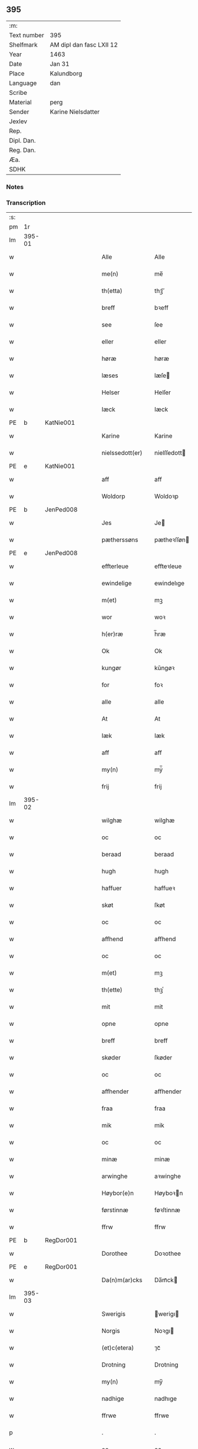 ** 395
| :m:         |                          |
| Text number | 395                      |
| Shelfmark   | AM dipl dan fasc LXII 12 |
| Year        | 1463                     |
| Date        | Jan 31                   |
| Place       | Kalundborg               |
| Language    | dan                      |
| Scribe      |                          |
| Material    | perg                     |
| Sender      | Karine Nielsdatter       |
| Jexlev      |                          |
| Rep.        |                          |
| Dipl. Dan.  |                          |
| Reg. Dan.   |                          |
| Æa.         |                          |
| SDHK        |                          |

*** Notes


*** Transcription
| :s: |        |   |   |   |   |                 |                |   |   |   |                             |     |   |   |    |               |
| pm  |     1r |   |   |   |   |                 |                |   |   |   |                             |     |   |   |    |               |
| lm  | 395-01 |   |   |   |   |                 |                |   |   |   |                             |     |   |   |    |               |
| w   |        |   |   |   |   | Alle            | Alle           |   |   |   |                             | dan |   |   |    |        395-01 |
| w   |        |   |   |   |   | me(n)           | me̅             |   |   |   |                             | dan |   |   |    |        395-01 |
| w   |        |   |   |   |   | th(etta)        | thꝫᷓ            |   |   |   |                             | dan |   |   |    |        395-01 |
| w   |        |   |   |   |   | breff           | bꝛeff          |   |   |   |                             | dan |   |   |    |        395-01 |
| w   |        |   |   |   |   | see             | ſee            |   |   |   |                             | dan |   |   |    |        395-01 |
| w   |        |   |   |   |   | eller           | eller          |   |   |   |                             | dan |   |   |    |        395-01 |
| w   |        |   |   |   |   | høræ            | høræ           |   |   |   |                             | dan |   |   |    |        395-01 |
| w   |        |   |   |   |   | læses           | læſe          |   |   |   |                             | dan |   |   |    |        395-01 |
| w   |        |   |   |   |   | Helser          | Helſer         |   |   |   |                             | dan |   |   |    |        395-01 |
| w   |        |   |   |   |   | Iæck            | Iæck           |   |   |   |                             | dan |   |   |    |        395-01 |
| PE  | b      | KatNie001   |   |   |   |                      |              |   |   |   |   |     |   |   |   |               |
| w   |        |   |   |   |   | Karine          | Karine         |   |   |   |                             | dan |   |   |    |        395-01 |
| w   |        |   |   |   |   | nielssedott(er) | nielſſedott   |   |   |   |                             | dan |   |   |    |        395-01 |
| PE  | e      | KatNie001   |   |   |   |                      |              |   |   |   |   |     |   |   |   |               |
| w   |        |   |   |   |   | aff             | aff            |   |   |   |                             | dan |   |   |    |        395-01 |
| w   |        |   |   |   |   | Woldorp         | Woldoꝛp        |   |   |   |                             | dan |   |   |    |        395-01 |
| PE  | b      | JenPed008   |   |   |   |                      |              |   |   |   |   |     |   |   |   |               |
| w   |        |   |   |   |   | Jes             | Je            |   |   |   |                             | dan |   |   |    |        395-01 |
| w   |        |   |   |   |   | pætherssøns     | pætheꝛſſøn    |   |   |   |                             | dan |   |   |    |        395-01 |
| PE  | e      | JenPed008   |   |   |   |                      |              |   |   |   |   |     |   |   |   |               |
| w   |        |   |   |   |   | effterleue      | effteꝛleue     |   |   |   |                             | dan |   |   |    |        395-01 |
| w   |        |   |   |   |   | ewindelige      | ewindelıge     |   |   |   |                             | dan |   |   |    |        395-01 |
| w   |        |   |   |   |   | m(et)           | mꝫ             |   |   |   |                             | dan |   |   |    |        395-01 |
| w   |        |   |   |   |   | wor             | woꝛ            |   |   |   |                             | dan |   |   |    |        395-01 |
| w   |        |   |   |   |   | h(er)ræ         | h̅ræ            |   |   |   |                             | dan |   |   |    |        395-01 |
| w   |        |   |   |   |   | Ok              | Ok             |   |   |   |                             | dan |   |   |    |        395-01 |
| w   |        |   |   |   |   | kungør          | kǔngøꝛ         |   |   |   |                             | dan |   |   |    |        395-01 |
| w   |        |   |   |   |   | for             | foꝛ            |   |   |   |                             | dan |   |   |    |        395-01 |
| w   |        |   |   |   |   | alle            | alle           |   |   |   |                             | dan |   |   |    |        395-01 |
| w   |        |   |   |   |   | At              | At             |   |   |   |                             | dan |   |   |    |        395-01 |
| w   |        |   |   |   |   | Iæk             | Iæk            |   |   |   |                             | dan |   |   |    |        395-01 |
| w   |        |   |   |   |   | aff             | aff            |   |   |   |                             | dan |   |   |    |        395-01 |
| w   |        |   |   |   |   | my(n)           | mẏ̅             |   |   |   |                             | dan |   |   |    |        395-01 |
| w   |        |   |   |   |   | frij            | frij           |   |   |   |                             | dan |   |   |    |        395-01 |
| lm  | 395-02 |   |   |   |   |                 |                |   |   |   |                             |     |   |   |    |               |
| w   |        |   |   |   |   | wilghæ          | wilghæ         |   |   |   |                             | dan |   |   |    |        395-02 |
| w   |        |   |   |   |   | oc              | oc             |   |   |   |                             | dan |   |   |    |        395-02 |
| w   |        |   |   |   |   | beraad          | beraad         |   |   |   |                             | dan |   |   |    |        395-02 |
| w   |        |   |   |   |   | hugh            | hugh           |   |   |   |                             | dan |   |   |    |        395-02 |
| w   |        |   |   |   |   | haffuer         | haffueꝛ        |   |   |   |                             | dan |   |   |    |        395-02 |
| w   |        |   |   |   |   | skøt            | ſkøt           |   |   |   |                             | dan |   |   |    |        395-02 |
| w   |        |   |   |   |   | oc              | oc             |   |   |   |                             | dan |   |   |    |        395-02 |
| w   |        |   |   |   |   | affhend         | affhend        |   |   |   |                             | dan |   |   |    |        395-02 |
| w   |        |   |   |   |   | oc              | oc             |   |   |   |                             | dan |   |   |    |        395-02 |
| w   |        |   |   |   |   | m(et)           | mꝫ             |   |   |   |                             | dan |   |   |    |        395-02 |
| w   |        |   |   |   |   | th(ette)        | thꝫͤ            |   |   |   |                             | dan |   |   |    |        395-02 |
| w   |        |   |   |   |   | mit             | mit            |   |   |   |                             | dan |   |   |    |        395-02 |
| w   |        |   |   |   |   | opne            | opne           |   |   |   |                             | dan |   |   |    |        395-02 |
| w   |        |   |   |   |   | breff           | breff          |   |   |   |                             | dan |   |   |    |        395-02 |
| w   |        |   |   |   |   | skøder          | ſkøder         |   |   |   |                             | dan |   |   |    |        395-02 |
| w   |        |   |   |   |   | oc              | oc             |   |   |   |                             | dan |   |   |    |        395-02 |
| w   |        |   |   |   |   | affhender       | affhender      |   |   |   |                             | dan |   |   |    |        395-02 |
| w   |        |   |   |   |   | fraa            | fraa           |   |   |   |                             | dan |   |   |    |        395-02 |
| w   |        |   |   |   |   | mik             | mik            |   |   |   |                             | dan |   |   |    |        395-02 |
| w   |        |   |   |   |   | oc              | oc             |   |   |   |                             | dan |   |   |    |        395-02 |
| w   |        |   |   |   |   | minæ            | minæ           |   |   |   |                             | dan |   |   |    |        395-02 |
| w   |        |   |   |   |   | arwinghe        | aꝛwinghe       |   |   |   |                             | dan |   |   |    |        395-02 |
| w   |        |   |   |   |   | Høybor(e)n      | Høyboꝛn       |   |   |   |                             | dan |   |   |    |        395-02 |
| w   |        |   |   |   |   | førstinnæ       | føꝛſtinnæ      |   |   |   |                             | dan |   |   |    |        395-02 |
| w   |        |   |   |   |   | ffrw            | ffrw           |   |   |   |                             | dan |   |   |    |        395-02 |
| PE  | b      | RegDor001   |   |   |   |                      |              |   |   |   |   |     |   |   |   |               |
| w   |        |   |   |   |   | Dorothee        | Doꝛothee       |   |   |   |                             | dan |   |   |    |        395-02 |
| PE  | e      | RegDor001   |   |   |   |                      |              |   |   |   |   |     |   |   |   |               |
| w   |        |   |   |   |   | Da(n)m(ar)cks   | Da̅mᷓck         |   |   |   |                             | dan |   |   |    |        395-02 |
| lm  | 395-03 |   |   |   |   |                 |                |   |   |   |                             |     |   |   |    |               |
| w   |        |   |   |   |   | Swerigis        | werigı       |   |   |   |                             | dan |   |   |    |        395-03 |
| w   |        |   |   |   |   | Norgis          | Noꝛgı         |   |   |   |                             | dan |   |   |    |        395-03 |
| w   |        |   |   |   |   | (et)c(etera)    | ⁊cᷓ             |   |   |   |                             | lat |   |   |    |        395-03 |
| w   |        |   |   |   |   | Drotning        | Drotning       |   |   |   |                             | dan |   |   |    |        395-03 |
| w   |        |   |   |   |   | my(n)           | my̅             |   |   |   |                             | dan |   |   |    |        395-03 |
| w   |        |   |   |   |   | nadhige         | nadhıge        |   |   |   |                             | dan |   |   |    |        395-03 |
| w   |        |   |   |   |   | ffrwe           | ffrwe          |   |   |   |                             | dan |   |   |    |        395-03 |
| p   |        |   |   |   |   | .               | .              |   |   |   |                             | dan |   |   |    |        395-03 |
| w   |        |   |   |   |   | oc              | oc             |   |   |   |                             | dan |   |   |    |        395-03 |
| w   |        |   |   |   |   | he(n)nes        | he̅ne          |   |   |   |                             | dan |   |   |    |        395-03 |
| w   |        |   |   |   |   | arwinge         | aꝛwinge        |   |   |   |                             | dan |   |   |    |        395-03 |
| w   |        |   |   |   |   | thesse          | theſſe         |   |   |   |                             | dan |   |   |    |        395-03 |
| w   |        |   |   |   |   | effterscreffne  | effteꝛſcreffne |   |   |   |                             | dan |   |   |    |        395-03 |
| w   |        |   |   |   |   | mit             | mit            |   |   |   |                             | dan |   |   |    |        395-03 |
| w   |        |   |   |   |   | iordhegotz      | ıoꝛdhegotz     |   |   |   |                             | dan |   |   |    |        395-03 |
| w   |        |   |   |   |   | firæ            | firæ           |   |   |   |                             | dan |   |   |    |        395-03 |
| w   |        |   |   |   |   | gardhe          | gaꝛdhe         |   |   |   |                             | dan |   |   |    |        395-03 |
| w   |        |   |   |   |   | i               | i              |   |   |   |                             | dan |   |   |    |        395-03 |
| w   |        |   |   |   |   | Rumprop         | Rǔmprop        |   |   |   |                             | dan |   |   |    |        395-03 |
| w   |        |   |   |   |   | i               | i              |   |   |   |                             | dan |   |   |    |        395-03 |
| w   |        |   |   |   |   | bregninghesokn  | bꝛegningheſokn |   |   |   |                             | dan |   |   |    |        395-03 |
| w   |        |   |   |   |   | j               | j              |   |   |   |                             | dan |   |   |    |        395-03 |
| w   |        |   |   |   |   | huilke          | huilke         |   |   |   |                             | dan |   |   |    |        395-03 |
| w   |        |   |   |   |   | gardhe          | gaꝛdhe         |   |   |   |                             | dan |   |   |    |        395-03 |
| w   |        |   |   |   |   | vdi             | vdi            |   |   |   |                             | dan |   |   |    |        395-03 |
| lm  | 395-04 |   |   |   |   |                 |                |   |   |   |                             |     |   |   |    |               |
| w   |        |   |   |   |   | een             | een            |   |   |   |                             | dan |   |   |    |        395-04 |
| w   |        |   |   |   |   | aff             | aff            |   |   |   |                             | dan |   |   |    |        395-04 |
| w   |        |   |   |   |   | th(e)m          | thm           |   |   |   |                             | dan |   |   |    |        395-04 |
| w   |        |   |   |   |   | boor            | booꝛ           |   |   |   |                             | dan |   |   |    |        395-04 |
| w   |        |   |   |   |   | een             | een            |   |   |   |                             | dan |   |   |    |        395-04 |
| w   |        |   |   |   |   | so(m)           | ſo̅             |   |   |   |                             | dan |   |   |    |        395-04 |
| w   |        |   |   |   |   | heder           | heder          |   |   |   |                             | dan |   |   |    |        395-04 |
| PE  | b      | OluJen003   |   |   |   |                      |              |   |   |   |   |     |   |   |   |               |
| w   |        |   |   |   |   | Olaff           | Olaff          |   |   |   |                             | dan |   |   |    |        395-04 |
| w   |        |   |   |   |   | ienss(øn)       | ıenſ          |   |   |   |                             | dan |   |   |    |        395-04 |
| PE  | e      | OluJen003   |   |   |   |                      |              |   |   |   |   |     |   |   |   |               |
| w   |        |   |   |   |   | oc              | oc             |   |   |   |                             | dan |   |   |    |        395-04 |
| w   |        |   |   |   |   | giffu(er)       | giffu         |   |   |   |                             | dan |   |   |    |        395-04 |
| w   |        |   |   |   |   | thry            | thrẏ           |   |   |   |                             | dan |   |   |    |        395-04 |
| w   |        |   |   |   |   | p(u)nd          | pn            |   |   |   |                             | dan |   |   |    |        395-04 |
| w   |        |   |   |   |   | korn            | koꝛn           |   |   |   |                             | dan |   |   |    |        395-04 |
| p   |        |   |   |   |   | /               | /              |   |   |   |                             | dan |   |   |    |        395-04 |
| w   |        |   |   |   |   | i               | i              |   |   |   |                             | dan |   |   |    |        395-04 |
| w   |        |   |   |   |   | th(e)n          | thn̅            |   |   |   |                             | dan |   |   |    |        395-04 |
| w   |        |   |   |   |   | annen           | annen          |   |   |   |                             | dan |   |   |    |        395-04 |
| w   |        |   |   |   |   | gordh           | goꝛdh          |   |   |   |                             | dan |   |   |    |        395-04 |
| w   |        |   |   |   |   | boor            | booꝛ           |   |   |   |                             | dan |   |   |    |        395-04 |
| PE  | b      | JenAnd004   |   |   |   |                      |              |   |   |   |   |     |   |   |   |               |
| w   |        |   |   |   |   | ies             | ıe            |   |   |   |                             | dan |   |   |    |        395-04 |
| w   |        |   |   |   |   | anderss(øn)     | andeꝛſ        |   |   |   |                             | dan |   |   |    |        395-04 |
| PE  | e      | JenAnd004   |   |   |   |                      |              |   |   |   |   |     |   |   |   |               |
| w   |        |   |   |   |   | oc              | oc             |   |   |   |                             | dan |   |   |    |        395-04 |
| w   |        |   |   |   |   | giffu(er)       | giffu         |   |   |   |                             | dan |   |   |    |        395-04 |
| w   |        |   |   |   |   | two             | two            |   |   |   |                             | dan |   |   |    |        395-04 |
| w   |        |   |   |   |   | p(u)nd          | pn            |   |   |   |                             | dan |   |   |    |        395-04 |
| w   |        |   |   |   |   | korn            | koꝛn           |   |   |   |                             | dan |   |   |    |        395-04 |
| p   |        |   |   |   |   | /               | /              |   |   |   |                             | dan |   |   |    |        395-04 |
| w   |        |   |   |   |   | i               | i              |   |   |   |                             | dan |   |   |    |        395-04 |
| w   |        |   |   |   |   | th(e)n          | thn̅            |   |   |   |                             | dan |   |   |    |        395-04 |
| w   |        |   |   |   |   | thrediæ         | thrediæ        |   |   |   |                             | dan |   |   |    |        395-04 |
| w   |        |   |   |   |   | gardh           | gaꝛdh          |   |   |   |                             | dan |   |   |    |        395-04 |
| w   |        |   |   |   |   | boor            | booꝛ           |   |   |   |                             | dan |   |   |    |        395-04 |
| PE  | b      | PouSud001   |   |   |   |                      |              |   |   |   |   |     |   |   |   |               |
| w   |        |   |   |   |   | pawel           | pawel          |   |   |   |                             | dan |   |   |    |        395-04 |
| w   |        |   |   |   |   | suder(e)        | ſuder         |   |   |   |                             | dan |   |   |    |        395-04 |
| PE  | e      | PouSud001   |   |   |   |                      |              |   |   |   |   |     |   |   |   |               |
| w   |        |   |   |   |   | ok              | ok             |   |   |   |                             | dan |   |   |    |        395-04 |
| lm  | 395-05 |   |   |   |   |                 |                |   |   |   |                             |     |   |   |    |               |
| w   |        |   |   |   |   | giffuer         | giffuer        |   |   |   |                             | dan |   |   |    |        395-05 |
| w   |        |   |   |   |   | two             | two            |   |   |   |                             | dan |   |   |    |        395-05 |
| w   |        |   |   |   |   | p(u)nd          | pn            |   |   |   |                             | dan |   |   |    |        395-05 |
| w   |        |   |   |   |   | korn            | koꝛn           |   |   |   |                             | dan |   |   |    |        395-05 |
| p   |        |   |   |   |   | /               | /              |   |   |   |                             | dan |   |   |    |        395-05 |
| w   |        |   |   |   |   | oc              | oc             |   |   |   |                             | dan |   |   |    |        395-05 |
| w   |        |   |   |   |   | i               | i              |   |   |   |                             | dan |   |   |    |        395-05 |
| w   |        |   |   |   |   | then            | then           |   |   |   |                             | dan |   |   |    |        395-05 |
| w   |        |   |   |   |   | fierdhe         | fieꝛdhe        |   |   |   |                             | dan |   |   |    |        395-05 |
| w   |        |   |   |   |   | gardh           | gaꝛdh          |   |   |   |                             | dan |   |   |    |        395-05 |
| w   |        |   |   |   |   | boor            | booꝛ           |   |   |   |                             | dan |   |   |    |        395-05 |
| PE  | b      | MikIng001   |   |   |   |                      |              |   |   |   |   |     |   |   |   |               |
| w   |        |   |   |   |   | michel          | michel         |   |   |   |                             | dan |   |   |    |        395-05 |
| w   |        |   |   |   |   | ingwerss(øn)    | ingwerſ       |   |   |   |                             | dan |   |   |    |        395-05 |
| PE  | e      | MikIng001   |   |   |   |                      |              |   |   |   |   |     |   |   |   |               |
| w   |        |   |   |   |   | oc              | oc             |   |   |   |                             | dan |   |   |    |        395-05 |
| w   |        |   |   |   |   | giffu(er)       | giffu         |   |   |   |                             | dan |   |   |    |        395-05 |
| w   |        |   |   |   |   | thry            | thry           |   |   |   |                             | dan |   |   |    |        395-05 |
| w   |        |   |   |   |   | p(u)nd          | pn            |   |   |   |                             | dan |   |   |    |        395-05 |
| w   |        |   |   |   |   | korn            | koꝛn           |   |   |   |                             | dan |   |   |    |        395-05 |
| p   |        |   |   |   |   | /               | /              |   |   |   |                             | dan |   |   |    |        395-05 |
| w   |        |   |   |   |   | meth            | meth           |   |   |   |                             | dan |   |   |    |        395-05 |
| w   |        |   |   |   |   | alle            | alle           |   |   |   |                             | dan |   |   |    |        395-05 |
| w   |        |   |   |   |   | forscr(efne)    | foꝛſcrꝭᷠͤ        |   |   |   |                             | dan |   |   |    |        395-05 |
| w   |        |   |   |   |   | gotzes          | gotze         |   |   |   |                             | dan |   |   |    |        395-05 |
| w   |        |   |   |   |   | oc              | oc             |   |   |   |                             | dan |   |   |    |        395-05 |
| w   |        |   |   |   |   | gardhes         | gaꝛdhe        |   |   |   |                             | dan |   |   |    |        395-05 |
| w   |        |   |   |   |   | bæthe           | bæthe          |   |   |   |                             | dan |   |   |    |        395-05 |
| w   |        |   |   |   |   | awedhe          | awedhe         |   |   |   |                             | dan |   |   |    |        395-05 |
| w   |        |   |   |   |   | oc              | oc             |   |   |   |                             | dan |   |   |    |        395-05 |
| w   |        |   |   |   |   | reetzle         | reetzle        |   |   |   |                             | dan |   |   |    |        395-05 |
| w   |        |   |   |   |   | oc              | oc             |   |   |   |                             | dan |   |   |    |        395-05 |
| lm  | 395-06 |   |   |   |   |                 |                |   |   |   |                             |     |   |   |    |               |
| w   |        |   |   |   |   | r(e)ttæ         | rttæ          |   |   |   |                             | dan |   |   |    |        395-06 |
| w   |        |   |   |   |   | tilligelse      | tıllıgelſe     |   |   |   |                             | dan |   |   |    |        395-06 |
| w   |        |   |   |   |   | schow           | ſchow          |   |   |   |                             | dan |   |   |    |        395-06 |
| w   |        |   |   |   |   | marck           | maꝛck          |   |   |   |                             | dan |   |   |    |        395-06 |
| w   |        |   |   |   |   | agher           | agher          |   |   |   |                             | dan |   |   |    |        395-06 |
| w   |        |   |   |   |   | oc              | oc             |   |   |   |                             | dan |   |   |    |        395-06 |
| w   |        |   |   |   |   | engh            | engh           |   |   |   |                             | dan |   |   |    |        395-06 |
| w   |        |   |   |   |   | !fisrhe watn¡   | !fıſꝛhe watn¡  |   |   |   | lemma fiskevatn             | dan |   |   |    |        395-06 |
| w   |        |   |   |   |   | wott            | wott           |   |   |   |                             | dan |   |   |    |        395-06 |
| w   |        |   |   |   |   | oc              | oc             |   |   |   |                             | dan |   |   |    |        395-06 |
| w   |        |   |   |   |   | tywrtt          | tẏwrtt         |   |   |   |                             | dan |   |   |    |        395-06 |
| w   |        |   |   |   |   | eynchte         | eynchte        |   |   |   |                             | dan |   |   |    |        395-06 |
| w   |        |   |   |   |   | vndentagit      | vndentagit     |   |   |   |                             | dan |   |   |    |        395-06 |
| w   |        |   |   |   |   | ehwat           | ehwat          |   |   |   |                             | dan |   |   |    |        395-06 |
| w   |        |   |   |   |   | th(et)          | thꝫ            |   |   |   |                             | dan |   |   |    |        395-06 |
| w   |        |   |   |   |   | helst           | helſt          |   |   |   |                             | dan |   |   |    |        395-06 |
| w   |        |   |   |   |   | er              | er             |   |   |   |                             | dan |   |   |    |        395-06 |
| w   |        |   |   |   |   | ell(e)r         | ellr          |   |   |   |                             | dan |   |   |    |        395-06 |
| w   |        |   |   |   |   | neffnes         | neffne        |   |   |   |                             | dan |   |   |    |        395-06 |
| w   |        |   |   |   |   | kan             | kan            |   |   |   |                             | dan |   |   |    |        395-06 |
| w   |        |   |   |   |   | at              | at             |   |   |   |                             | dan |   |   | =  |        395-06 |
| w   |        |   |   |   |   | nythe           | nẏthe          |   |   |   |                             | dan |   |   | == |        395-06 |
| w   |        |   |   |   |   | brughe          | brughe         |   |   |   |                             | dan |   |   |    |        395-06 |
| w   |        |   |   |   |   | oc              | oc             |   |   |   |                             | dan |   |   |    |        395-06 |
| w   |        |   |   |   |   | beholde         | beholde        |   |   |   |                             | dan |   |   |    |        395-06 |
| w   |        |   |   |   |   | til             | til            |   |   |   |                             | dan |   |   |    |        395-06 |
| w   |        |   |   |   |   | ewer¦delighe    | eweꝛ¦delıghe   |   |   |   |                             | dan |   |   |    | 395-06—395-07 |
| w   |        |   |   |   |   | eyghe           | eẏghe          |   |   |   |                             | dan |   |   |    |        395-07 |
| w   |        |   |   |   |   | eygheskulend(e) | eẏgheſkulen   |   |   |   |                             | dan |   |   |    |        395-07 |
| w   |        |   |   |   |   | Oc              | Oc             |   |   |   |                             | dan |   |   |    |        395-07 |
| w   |        |   |   |   |   | kennes          | kenne         |   |   |   |                             | dan |   |   |    |        395-07 |
| w   |        |   |   |   |   | iak             | ıak            |   |   |   |                             | dan |   |   |    |        395-07 |
| w   |        |   |   |   |   | mik             | mik            |   |   |   |                             | dan |   |   |    |        395-07 |
| w   |        |   |   |   |   | fæ              | fæ             |   |   |   |                             | dan |   |   |    |        395-07 |
| w   |        |   |   |   |   | oc              | oc             |   |   |   |                             | dan |   |   |    |        395-07 |
| w   |        |   |   |   |   | fuld            | fuld           |   |   |   |                             | dan |   |   |    |        395-07 |
| w   |        |   |   |   |   | werd            | weꝛd           |   |   |   |                             | dan |   |   |    |        395-07 |
| w   |        |   |   |   |   | at              | at             |   |   |   |                             | dan |   |   | =  |        395-07 |
| w   |        |   |   |   |   | haffue          | haffue         |   |   |   |                             | dan |   |   | == |        395-07 |
| w   |        |   |   |   |   | vpboret         | vpboꝛet        |   |   |   |                             | dan |   |   |    |        395-07 |
| w   |        |   |   |   |   | aff             | aff            |   |   |   |                             | dan |   |   |    |        395-07 |
| w   |        |   |   |   |   | for(nefnde)     | foꝛᷠͤ            |   |   |   |                             | dan |   |   |    |        395-07 |
| w   |        |   |   |   |   | høybor(e)n      | høyboꝛn       |   |   |   |                             | dan |   |   |    |        395-07 |
| w   |        |   |   |   |   | førstinnæ       | føꝛſtinnæ      |   |   |   |                             | dan |   |   |    |        395-07 |
| w   |        |   |   |   |   | Drotning        | Dꝛotning       |   |   |   |                             | dan |   |   |    |        395-07 |
| PE  | b      | RegDor001   |   |   |   |                      |              |   |   |   |   |     |   |   |   |               |
| w   |        |   |   |   |   | Dorothee        | Doꝛothee       |   |   |   |                             | dan |   |   |    |        395-07 |
| PE  | e      | RegDor001   |   |   |   |                      |              |   |   |   |   |     |   |   |   |               |
| w   |        |   |   |   |   | myn             | mÿn            |   |   |   |                             | dan |   |   |    |        395-07 |
| w   |        |   |   |   |   | nadhige         | nadhıge        |   |   |   |                             | dan |   |   |    |        395-07 |
| w   |        |   |   |   |   | frwe            | frwe           |   |   |   |                             | dan |   |   |    |        395-07 |
| w   |        |   |   |   |   | fore            | foꝛe           |   |   |   |                             | dan |   |   |    |        395-07 |
| w   |        |   |   |   |   | for(nefnde)     | foꝛᷠͤ            |   |   |   |                             | dan |   |   |    |        395-07 |
| lm  | 395-08 |   |   |   |   |                 |                |   |   |   |                             |     |   |   |    |               |
| w   |        |   |   |   |   | gotz            | gotz           |   |   |   |                             | dan |   |   |    |        395-08 |
| w   |        |   |   |   |   | swo             | ſwo            |   |   |   |                             | dan |   |   |    |        395-08 |
| w   |        |   |   |   |   | at              | at             |   |   |   |                             | dan |   |   |    |        395-08 |
| w   |        |   |   |   |   | mik             | mik            |   |   |   |                             | dan |   |   |    |        395-08 |
| w   |        |   |   |   |   | altzting(is)    | altztingꝭ      |   |   |   |                             | dan |   |   |    |        395-08 |
| w   |        |   |   |   |   | wel             | wel            |   |   |   |                             | dan |   |   |    |        395-08 |
| w   |        |   |   |   |   | atn{øy}es       | atn{øẏ}e      |   |   |   |                             | dan |   |   |    |        395-08 |
| w   |        |   |   |   |   | Ok              | Ok             |   |   |   |                             | dan |   |   |    |        395-08 |
| w   |        |   |   |   |   | ke(n)nes        | ke̅ne          |   |   |   |                             | dan |   |   |    |        395-08 |
| w   |        |   |   |   |   | iek             | ıek            |   |   |   |                             | dan |   |   |    |        395-08 |
| w   |        |   |   |   |   | mik             | mik            |   |   |   |                             | dan |   |   |    |        395-08 |
| w   |        |   |   |   |   | for             | foꝛ            |   |   |   |                             | dan |   |   |    |        395-08 |
| w   |        |   |   |   |   | mik             | mik            |   |   |   |                             | dan |   |   |    |        395-08 |
| w   |        |   |   |   |   | oc              | oc             |   |   |   |                             | dan |   |   |    |        395-08 |
| w   |        |   |   |   |   | minæ            | minæ           |   |   |   |                             | dan |   |   |    |        395-08 |
| w   |        |   |   |   |   | aruinghe        | aꝛuinghe       |   |   |   |                             | dan |   |   |    |        395-08 |
| w   |        |   |   |   |   | engen           | engen          |   |   |   |                             | dan |   |   |    |        395-08 |
| w   |        |   |   |   |   | r(e)ttigheet    | rttıgheet     |   |   |   |                             | dan |   |   |    |        395-08 |
| w   |        |   |   |   |   | deel            | deel           |   |   |   |                             | dan |   |   |    |        395-08 |
| w   |        |   |   |   |   | oc              | oc             |   |   |   |                             | dan |   |   |    |        395-08 |
| w   |        |   |   |   |   | eyghedom        | eyghedom       |   |   |   |                             | dan |   |   |    |        395-08 |
| w   |        |   |   |   |   | at              | at             |   |   |   |                             | dan |   |   | =  |        395-08 |
| w   |        |   |   |   |   | haffue          | haffue         |   |   |   |                             | dan |   |   | == |        395-08 |
| w   |        |   |   |   |   | ell(e)r         | ellr          |   |   |   |                             | dan |   |   |    |        395-08 |
| w   |        |   |   |   |   | beholde         | beholde        |   |   |   |                             | dan |   |   |    |        395-08 |
| w   |        |   |   |   |   | i               | i              |   |   |   |                             | dan |   |   |    |        395-08 |
| w   |        |   |   |   |   | for(nefnde)     | foꝛᷠͤ            |   |   |   |                             | dan |   |   |    |        395-08 |
| w   |        |   |   |   |   | gotz            | gotz           |   |   |   |                             | dan |   |   |    |        395-08 |
| w   |        |   |   |   |   | efft(er)        | efft          |   |   |   |                             | dan |   |   |    |        395-08 |
| lm  | 395-09 |   |   |   |   |                 |                |   |   |   |                             |     |   |   |    |               |
| w   |        |   |   |   |   | thennæ          | thennæ         |   |   |   |                             | dan |   |   |    |        395-09 |
| w   |        |   |   |   |   | dagh            | dagh           |   |   |   |                             | dan |   |   |    |        395-09 |
| w   |        |   |   |   |   | i               | i              |   |   |   |                             | dan |   |   |    |        395-09 |
| w   |        |   |   |   |   | nogre           | nogꝛe          |   |   |   |                             | dan |   |   |    |        395-09 |
| w   |        |   |   |   |   | made            | made           |   |   |   |                             | dan |   |   |    |        395-09 |
| w   |        |   |   |   |   | Thij            | Thij           |   |   |   |                             | dan |   |   |    |        395-09 |
| w   |        |   |   |   |   | tilbinder       | tılbinder      |   |   |   |                             | dan |   |   |    |        395-09 |
| w   |        |   |   |   |   | iæk             | ıæk            |   |   |   |                             | dan |   |   |    |        395-09 |
| w   |        |   |   |   |   | mik             | mik            |   |   |   |                             | dan |   |   |    |        395-09 |
| w   |        |   |   |   |   | oc              | oc             |   |   |   |                             | dan |   |   |    |        395-09 |
| w   |        |   |   |   |   | mynæ            | mẏnæ           |   |   |   |                             | dan |   |   |    |        395-09 |
| w   |        |   |   |   |   | arui(n)ge       | aꝛui̅ge         |   |   |   |                             | dan |   |   |    |        395-09 |
| w   |        |   |   |   |   | at              | at             |   |   |   |                             | dan |   |   | =  |        395-09 |
| w   |        |   |   |   |   | frij            | frij           |   |   |   |                             | dan |   |   | == |        395-09 |
| w   |        |   |   |   |   | frelse          | frelſe         |   |   |   |                             | dan |   |   |    |        395-09 |
| w   |        |   |   |   |   | hemble          | hemble         |   |   |   |                             | dan |   |   |    |        395-09 |
| w   |        |   |   |   |   | oc              | oc             |   |   |   |                             | dan |   |   |    |        395-09 |
| w   |        |   |   |   |   | tilstaa         | tılſtaa        |   |   |   |                             | dan |   |   |    |        395-09 |
| w   |        |   |   |   |   | for(nefnde)     | foꝛᷠͤ            |   |   |   |                             | dan |   |   |    |        395-09 |
| w   |        |   |   |   |   | høybor(e)n      | høyboꝛn       |   |   |   | stroke through ø very light | dan |   |   |    |        395-09 |
| w   |        |   |   |   |   | førstinnæ       | føꝛſtinnæ      |   |   |   |                             | dan |   |   |    |        395-09 |
| w   |        |   |   |   |   | Drotni(n)g      | Dꝛotni̅g        |   |   |   |                             | dan |   |   |    |        395-09 |
| PE  | b      | RegDor001   |   |   |   |                      |              |   |   |   |   |     |   |   |   |               |
| w   |        |   |   |   |   | Dorothee        | Doꝛothee       |   |   |   |                             | dan |   |   |    |        395-09 |
| PE  | e      | RegDor001   |   |   |   |                      |              |   |   |   |   |     |   |   |   |               |
| w   |        |   |   |   |   | ok              | ok             |   |   |   |                             | dan |   |   |    |        395-09 |
| w   |        |   |   |   |   | he(n)nes        | he̅ne          |   |   |   |                             | dan |   |   |    |        395-09 |
| w   |        |   |   |   |   | arui(n)ge       | aꝛui̅ge         |   |   |   |                             | dan |   |   |    |        395-09 |
| lm  | 395-10 |   |   |   |   |                 |                |   |   |   |                             |     |   |   |    |               |
| w   |        |   |   |   |   | forscr(efne)    | foꝛſcrꝭ(.)ᷠͤ     |   |   |   |                             | dan |   |   |    |        395-10 |
| w   |        |   |   |   |   | gotz            | gotz           |   |   |   |                             | dan |   |   |    |        395-10 |
| w   |        |   |   |   |   | meth            | meth           |   |   |   |                             | dan |   |   |    |        395-10 |
| w   |        |   |   |   |   | sin             | ſin            |   |   |   |                             | dan |   |   |    |        395-10 |
| w   |        |   |   |   |   | tilligelse      | tıllıgelſe     |   |   |   |                             | dan |   |   |    |        395-10 |
| w   |        |   |   |   |   | som             | ſom            |   |   |   |                             | dan |   |   |    |        395-10 |
| w   |        |   |   |   |   | fore            | foꝛe           |   |   |   |                             | dan |   |   |    |        395-10 |
| w   |        |   |   |   |   | er              | er             |   |   |   |                             | dan |   |   |    |        395-10 |
| w   |        |   |   |   |   | vørt            | vøꝛt           |   |   |   |                             | dan |   |   |    |        395-10 |
| w   |        |   |   |   |   | fore            | foꝛe           |   |   |   |                             | dan |   |   |    |        395-10 |
| w   |        |   |   |   |   | hwers           | hwer          |   |   |   |                             | dan |   |   |    |        395-10 |
| w   |        |   |   |   |   | mantz           | mantz          |   |   |   |                             | dan |   |   |    |        395-10 |
| w   |        |   |   |   |   | r(e)tte         | rtte          |   |   |   |                             | dan |   |   |    |        395-10 |
| w   |        |   |   |   |   | tiltal          | tiltal         |   |   |   |                             | dan |   |   |    |        395-10 |
| w   |        |   |   |   |   | Skedhe          | kedhe         |   |   |   |                             | dan |   |   |    |        395-10 |
| w   |        |   |   |   |   | th(et)          | thꝫ            |   |   |   |                             | dan |   |   |    |        395-10 |
| w   |        |   |   |   |   | oc              | oc             |   |   |   |                             | dan |   |   |    |        395-10 |
| w   |        |   |   |   |   | swo             | ſwo            |   |   |   |                             | dan |   |   |    |        395-10 |
| w   |        |   |   |   |   | at              | at             |   |   |   |                             | dan |   |   |    |        395-10 |
| w   |        |   |   |   |   | for(nefnde)     | foꝛ(.)ᷠͤ         |   |   |   |                             | dan |   |   |    |        395-10 |
| w   |        |   |   |   |   | gotz            | gotz           |   |   |   |                             | dan |   |   |    |        395-10 |
| w   |        |   |   |   |   | ell(e)r         | ellr          |   |   |   |                             | dan |   |   |    |        395-10 |
| w   |        |   |   |   |   | noghet          | noghet         |   |   |   |                             | dan |   |   |    |        395-10 |
| w   |        |   |   |   |   | thes            | the           |   |   |   |                             | dan |   |   |    |        395-10 |
| w   |        |   |   |   |   | r(e)tte         | rtte          |   |   |   |                             | dan |   |   |    |        395-10 |
| w   |        |   |   |   |   | tilligelse      | tıllıgelſe     |   |   |   |                             | dan |   |   |    |        395-10 |
| w   |        |   |   |   |   | som             | ſom            |   |   |   |                             | dan |   |   |    |        395-10 |
| w   |        |   |   |   |   | forescr(efit)   | foꝛeſcrꝭͭ       |   |   |   |                             | dan |   |   |    |        395-10 |
| w   |        |   |   |   |   | staar           | ſtaaꝛ          |   |   |   |                             | dan |   |   |    |        395-10 |
| lm  | 395-11 |   |   |   |   |                 |                |   |   |   |                             |     |   |   |    |               |
| w   |        |   |   |   |   | affginghe       | affgınghe      |   |   |   |                             | dan |   |   |    |        395-11 |
| w   |        |   |   |   |   | forscr(efne)    | foꝛſcrꝭ(.)ᷠͤ     |   |   |   |                             | dan |   |   |    |        395-11 |
| w   |        |   |   |   |   | my(n)           | mẏ̅             |   |   |   |                             | dan |   |   |    |        395-11 |
| w   |        |   |   |   |   | nadhige         | nadhıge        |   |   |   |                             | dan |   |   |    |        395-11 |
| w   |        |   |   |   |   | ffrwe           | ffrwe          |   |   |   |                             | dan |   |   |    |        395-11 |
| w   |        |   |   |   |   | ell(e)r         | ellr          |   |   |   |                             | dan |   |   |    |        395-11 |
| w   |        |   |   |   |   | he(n)nes        | he̅ne          |   |   |   |                             | dan |   |   |    |        395-11 |
| w   |        |   |   |   |   | arui(n)ge       | aꝛui̅ge         |   |   |   |                             | dan |   |   |    |        395-11 |
| w   |        |   |   |   |   | meth            | meth           |   |   |   |                             | dan |   |   |    |        395-11 |
| w   |        |   |   |   |   | landz           | landz          |   |   |   |                             | dan |   |   |    |        395-11 |
| w   |        |   |   |   |   | logh            | logh           |   |   |   |                             | dan |   |   |    |        395-11 |
| w   |        |   |   |   |   | ell(e)r         | ellr          |   |   |   |                             | dan |   |   |    |        395-11 |
| w   |        |   |   |   |   | m(et)           | mꝫ             |   |   |   |                             | dan |   |   |    |        395-11 |
| w   |        |   |   |   |   | nog(er)         | nog           |   |   |   |                             | dan |   |   |    |        395-11 |
| w   |        |   |   |   |   | r(e)tgang       | rtgang        |   |   |   |                             | dan |   |   |    |        395-11 |
| w   |        |   |   |   |   | fore            | foꝛe           |   |   |   |                             | dan |   |   |    |        395-11 |
| w   |        |   |   |   |   | my(n)           | mẏ̅             |   |   |   |                             | dan |   |   |    |        395-11 |
| w   |        |   |   |   |   | ell(e)r         | ellr          |   |   |   |                             | dan |   |   |    |        395-11 |
| w   |        |   |   |   |   | mine            | mine           |   |   |   |                             | dan |   |   |    |        395-11 |
| w   |        |   |   |   |   | arui(n)g(is)    | aꝛui̅gꝭ         |   |   |   |                             | dan |   |   |    |        395-11 |
| w   |        |   |   |   |   | hemble          | hemble         |   |   |   |                             | dan |   |   |    |        395-11 |
| w   |        |   |   |   |   | wanskelsæ       | wanſkelſæ      |   |   |   |                             | dan |   |   |    |        395-11 |
| w   |        |   |   |   |   | skyld           | ſkyld          |   |   |   |                             | dan |   |   |    |        395-11 |
| p   |        |   |   |   |   | /               | /              |   |   |   |                             | dan |   |   |    |        395-11 |
| w   |        |   |   |   |   | th(et)          | thꝫ            |   |   |   |                             | dan |   |   |    |        395-11 |
| w   |        |   |   |   |   | gudh            | gudh           |   |   |   |                             | dan |   |   |    |        395-11 |
| w   |        |   |   |   |   | for¦biwthe      | for¦biwthe     |   |   |   |                             | dan |   |   |    | 395-11—395-12 |
| p   |        |   |   |   |   | /               | /              |   |   |   |                             | dan |   |   |    |        395-12 |
| w   |        |   |   |   |   | tha             | tha            |   |   |   |                             | dan |   |   |    |        395-12 |
| w   |        |   |   |   |   | tilbinder       | tilbinder      |   |   |   |                             | dan |   |   |    |        395-12 |
| w   |        |   |   |   |   | iek             | ıek            |   |   |   |                             | dan |   |   |    |        395-12 |
| w   |        |   |   |   |   | mik             | mik            |   |   |   |                             | dan |   |   |    |        395-12 |
| w   |        |   |   |   |   | oc              | oc             |   |   |   |                             | dan |   |   |    |        395-12 |
| w   |        |   |   |   |   | mine            | mine           |   |   |   |                             | dan |   |   |    |        395-12 |
| w   |        |   |   |   |   | arui(n)ge       | aꝛui̅ge         |   |   |   |                             | dan |   |   |    |        395-12 |
| w   |        |   |   |   |   | forscr(efne)    | foꝛſcrꝭᷠͤ        |   |   |   |                             | dan |   |   |    |        395-12 |
| w   |        |   |   |   |   | my(n)           | my̅             |   |   |   |                             | dan |   |   |    |        395-12 |
| w   |        |   |   |   |   | nadhige         | nadhıge        |   |   |   |                             | dan |   |   |    |        395-12 |
| w   |        |   |   |   |   | ffrwe           | ffrwe          |   |   |   |                             | dan |   |   |    |        395-12 |
| w   |        |   |   |   |   | Drotni(n)g      | Drotni̅g        |   |   |   |                             | dan |   |   |    |        395-12 |
| PE  | b      | RegDor001   |   |   |   |                      |              |   |   |   |   |     |   |   |   |               |
| w   |        |   |   |   |   | Dorothee        | Dorothee       |   |   |   |                             | dan |   |   |    |        395-12 |
| PE  | e      | RegDor001   |   |   |   |                      |              |   |   |   |   |     |   |   |   |               |
| w   |        |   |   |   |   | oc              | oc             |   |   |   |                             | dan |   |   |    |        395-12 |
| w   |        |   |   |   |   | he(n)nes        | he̅ne          |   |   |   |                             | dan |   |   |    |        395-12 |
| w   |        |   |   |   |   | arui(n)ge       | aꝛui̅ge         |   |   |   |                             | dan |   |   |    |        395-12 |
| w   |        |   |   |   |   | swo             | ſwo            |   |   |   |                             | dan |   |   | =  |        395-12 |
| w   |        |   |   |   |   | myghet          | mẏghet         |   |   |   |                             | dan |   |   | == |        395-12 |
| w   |        |   |   |   |   | beleylight      | beleẏlıght     |   |   |   |                             | dan |   |   |    |        395-12 |
| w   |        |   |   |   |   | gotz            | gotz           |   |   |   |                             | dan |   |   |    |        395-12 |
| w   |        |   |   |   |   | aff             | aff            |   |   |   |                             | dan |   |   |    |        395-12 |
| w   |        |   |   |   |   | swo             | ſwo            |   |   |   |                             | dan |   |   |    |        395-12 |
| w   |        |   |   |   |   | mygel           | mẏgel          |   |   |   |                             | dan |   |   |    |        395-12 |
| lm  | 395-13 |   |   |   |   |                 |                |   |   |   |                             |     |   |   |    |               |
| w   |        |   |   |   |   | r(e)nte         | rnte          |   |   |   |                             | dan |   |   |    |        395-13 |
| w   |        |   |   |   |   | igen            | ıgen           |   |   |   |                             | dan |   |   |    |        395-13 |
| w   |        |   |   |   |   | at              | at             |   |   |   |                             | dan |   |   | =  |        395-13 |
| w   |        |   |   |   |   | legge           | legge          |   |   |   |                             | dan |   |   | == |        395-13 |
| w   |        |   |   |   |   | i               | i              |   |   |   |                             | dan |   |   |    |        395-13 |
| w   |        |   |   |   |   | th(e)n          | thn           |   |   |   |                             | dan |   |   |    |        395-13 |
| w   |        |   |   |   |   | stadh           | ſtadh          |   |   |   |                             | dan |   |   |    |        395-13 |
| w   |        |   |   |   |   | h(e)r           | hꝛ̅             |   |   |   |                             | dan |   |   |    |        395-13 |
| w   |        |   |   |   |   | i               | i              |   |   |   |                             | dan |   |   |    |        395-13 |
| w   |        |   |   |   |   | Sieland         | ieland        |   |   |   |                             | dan |   |   |    |        395-13 |
| w   |        |   |   |   |   | fore            | foꝛe           |   |   |   |                             | dan |   |   |    |        395-13 |
| w   |        |   |   |   |   | swo             | ſwo            |   |   |   |                             | dan |   |   |    |        395-13 |
| w   |        |   |   |   |   | myghet          | mẏghet         |   |   |   |                             | dan |   |   |    |        395-13 |
| w   |        |   |   |   |   | gotz            | gotz           |   |   |   |                             | dan |   |   |    |        395-13 |
| w   |        |   |   |   |   | som             | ſom            |   |   |   |                             | dan |   |   |    |        395-13 |
| w   |        |   |   |   |   | th(e)m          | thm̅            |   |   |   |                             | dan |   |   |    |        395-13 |
| w   |        |   |   |   |   | i               | i              |   |   |   |                             | dan |   |   |    |        395-13 |
| w   |        |   |   |   |   | swo             | ſwo            |   |   |   |                             | dan |   |   |    |        395-13 |
| w   |        |   |   |   |   | made            | made           |   |   |   |                             | dan |   |   |    |        395-13 |
| w   |        |   |   |   |   | affginge        | affginge       |   |   |   |                             | dan |   |   |    |        395-13 |
| w   |        |   |   |   |   | so(m)           | ſo̅             |   |   |   |                             | dan |   |   |    |        395-13 |
| w   |        |   |   |   |   | forescr(efit)   | foꝛeſcrꝭͭ       |   |   |   |                             | dan |   |   |    |        395-13 |
| w   |        |   |   |   |   | staar           | ſtaaꝛ          |   |   |   |                             | dan |   |   |    |        395-13 |
| w   |        |   |   |   |   | inne(n)         | inne̅           |   |   |   |                             | dan |   |   |    |        395-13 |
| w   |        |   |   |   |   | eet             | eet            |   |   |   |                             | dan |   |   |    |        395-13 |
| w   |        |   |   |   |   | halfft          | halfft         |   |   |   |                             | dan |   |   |    |        395-13 |
| w   |        |   |   |   |   | aar             | aaꝛ            |   |   |   |                             | dan |   |   |    |        395-13 |
| w   |        |   |   |   |   | th(e)r          | thr           |   |   |   |                             | dan |   |   |    |        395-13 |
| w   |        |   |   |   |   | nest            | neſt           |   |   |   |                             | dan |   |   |    |        395-13 |
| w   |        |   |   |   |   | efft(er)        | efft          |   |   |   |                             | dan |   |   |    |        395-13 |
| p   |        |   |   |   |   | /               | /              |   |   |   |                             | dan |   |   |    |        395-13 |
| w   |        |   |   |   |   | Oc              | Oc             |   |   |   |                             | dan |   |   |    |        395-13 |
| w   |        |   |   |   |   | all             | all            |   |   |   |                             | dan |   |   |    |        395-13 |
| lm  | 395-14 |   |   |   |   |                 |                |   |   |   |                             |     |   |   |    |               |
| w   |        |   |   |   |   | th(e)n          | thn̅            |   |   |   |                             | dan |   |   |    |        395-14 |
| w   |        |   |   |   |   | skadhe          | ſkadhe         |   |   |   |                             | dan |   |   |    |        395-14 |
| w   |        |   |   |   |   | vprette         | vprette        |   |   |   |                             | dan |   |   |    |        395-14 |
| w   |        |   |   |   |   | th(e)m          | thm̅            |   |   |   |                             | dan |   |   |    |        395-14 |
| w   |        |   |   |   |   | som             | ſom            |   |   |   |                             | dan |   |   |    |        395-14 |
| w   |        |   |   |   |   | th(e)r          | thr           |   |   |   |                             | dan |   |   |    |        395-14 |
| w   |        |   |   |   |   | aff             | aff            |   |   |   |                             | dan |   |   |    |        395-14 |
| w   |        |   |   |   |   | ko(m)me         | ko̅me           |   |   |   |                             | dan |   |   |    |        395-14 |
| w   |        |   |   |   |   | kan             | kan            |   |   |   |                             | dan |   |   |    |        395-14 |
| w   |        |   |   |   |   | vden            | vden           |   |   |   |                             | dan |   |   |    |        395-14 |
| w   |        |   |   |   |   | all             | all            |   |   |   |                             | dan |   |   |    |        395-14 |
| w   |        |   |   |   |   | hielperædhe     | hıelperædhe    |   |   |   |                             | dan |   |   |    |        395-14 |
| w   |        |   |   |   |   | gensielse       | genſıelſe      |   |   |   |                             | dan |   |   |    |        395-14 |
| w   |        |   |   |   |   | ell(e)r         | ellr          |   |   |   |                             | dan |   |   |    |        395-14 |
| w   |        |   |   |   |   | yd(er)mer(e)    | ydmeꝛ        |   |   |   |                             | dan |   |   |    |        395-14 |
| w   |        |   |   |   |   | r(e)tgang       | rtgang        |   |   |   |                             | dan |   |   |    |        395-14 |
| w   |        |   |   |   |   | i               | i              |   |   |   |                             | dan |   |   |    |        395-14 |
| w   |        |   |   |   |   | nogr(e)         | nogꝛ          |   |   |   |                             | dan |   |   |    |        395-14 |
| w   |        |   |   |   |   | made            | made           |   |   |   |                             | dan |   |   |    |        395-14 |
| w   |        |   |   |   |   | Til             | Tıl            |   |   |   |                             | dan |   |   |    |        395-14 |
| w   |        |   |   |   |   | ydermer(e)      | ydermeꝛ       |   |   |   |                             | dan |   |   |    |        395-14 |
| w   |        |   |   |   |   | wisse           | wiſſe          |   |   |   |                             | dan |   |   |    |        395-14 |
| w   |        |   |   |   |   | oc              | oc             |   |   |   |                             | dan |   |   |    |        395-14 |
| w   |        |   |   |   |   | bæthræ          | bæthræ         |   |   |   |                             | dan |   |   |    |        395-14 |
| w   |        |   |   |   |   | forwaringh      | forwaringh     |   |   |   |                             | dan |   |   |    |        395-14 |
| lm  | 395-15 |   |   |   |   |                 |                |   |   |   |                             |     |   |   |    |               |
| w   |        |   |   |   |   | h(er)           | h             |   |   |   |                             | dan |   |   |    |        395-15 |
| w   |        |   |   |   |   | om              | om             |   |   |   |                             | dan |   |   |    |        395-15 |
| p   |        |   |   |   |   | .               | .              |   |   |   |                             | dan |   |   |    |        395-15 |
| w   |        |   |   |   |   | haffuer         | haffuer        |   |   |   |                             | dan |   |   |    |        395-15 |
| w   |        |   |   |   |   | Jak             | Jak            |   |   |   |                             | dan |   |   |    |        395-15 |
| w   |        |   |   |   |   | ladet           | ladet          |   |   |   |                             | dan |   |   |    |        395-15 |
| w   |        |   |   |   |   | henge           | henge          |   |   |   |                             | dan |   |   |    |        395-15 |
| w   |        |   |   |   |   | mit             | mit            |   |   |   |                             | dan |   |   |    |        395-15 |
| w   |        |   |   |   |   | inseygle        | inſeẏgle       |   |   |   |                             | dan |   |   |    |        395-15 |
| w   |        |   |   |   |   | nædh(e)n        | nædhn̅          |   |   |   |                             | dan |   |   |    |        395-15 |
| w   |        |   |   |   |   | fore            | foꝛe           |   |   |   |                             | dan |   |   |    |        395-15 |
| w   |        |   |   |   |   | th(ette)        | thꝫͤ            |   |   |   |                             | dan |   |   |    |        395-15 |
| w   |        |   |   |   |   | breff           | bꝛeff          |   |   |   |                             | dan |   |   |    |        395-15 |
| p   |        |   |   |   |   | /               | /              |   |   |   |                             | dan |   |   |    |        395-15 |
| w   |        |   |   |   |   | bethend(e)      | bethen        |   |   |   |                             | dan |   |   |    |        395-15 |
| w   |        |   |   |   |   | hederlighe      | hedeꝛlıghe     |   |   |   |                             | dan |   |   |    |        395-15 |
| w   |        |   |   |   |   | oc              | oc             |   |   |   |                             | dan |   |   |    |        395-15 |
| w   |        |   |   |   |   | welbyrdighe     | welbyꝛdıghe    |   |   |   |                             | dan |   |   |    |        395-15 |
| w   |        |   |   |   |   | mentz           | mentz          |   |   |   |                             | dan |   |   |    |        395-15 |
| w   |        |   |   |   |   | jnseygle        | ȷnſeẏgle       |   |   |   |                             | dan |   |   |    |        395-15 |
| w   |        |   |   |   |   | til             | til            |   |   |   |                             | dan |   |   |    |        395-15 |
| w   |        |   |   |   |   | witnesbyrdh     | wıtneſbyꝛdh    |   |   |   |                             | dan |   |   |    |        395-15 |
| w   |        |   |   |   |   | som             | om            |   |   |   |                             | dan |   |   |    |        395-15 |
| w   |        |   |   |   |   | ære             | ære            |   |   |   |                             | dan |   |   |    |        395-15 |
| w   |        |   |   |   |   | Werdigh         | Weꝛdigh        |   |   |   |                             | dan |   |   |    |        395-15 |
| lm  | 395-16 |   |   |   |   |                 |                |   |   |   |                             |     |   |   |    |               |
| w   |        |   |   |   |   | fath(e)r        | fath̅ꝛ          |   |   |   |                             | dan |   |   |    |        395-16 |
| w   |        |   |   |   |   | meth            | meth           |   |   |   |                             | dan |   |   |    |        395-16 |
| w   |        |   |   |   |   | gudh            | gudh           |   |   |   |                             | dan |   |   |    |        395-16 |
| w   |        |   |   |   |   | h(er)           | h             |   |   |   |                             | dan |   |   |    |        395-16 |
| PE  | b      | OluMor001   |   |   |   |                      |              |   |   |   |   |     |   |   |   |               |
| w   |        |   |   |   |   | Oleff           | Oleff          |   |   |   |                             | dan |   |   |    |        395-16 |
| w   |        |   |   |   |   | martenss(øn)    | maꝛtenſ       |   |   |   |                             | dan |   |   |    |        395-16 |
| PE  | e      | OluMor001   |   |   |   |                      |              |   |   |   |   |     |   |   |   |               |
| w   |        |   |   |   |   | Biscop          | Bıſcop         |   |   |   |                             | dan |   |   |    |        395-16 |
| w   |        |   |   |   |   | i               | i              |   |   |   |                             | dan |   |   |    |        395-16 |
| w   |        |   |   |   |   | Roschilde       | Roſchılde      |   |   |   |                             | dan |   |   |    |        395-16 |
| p   |        |   |   |   |   | /               | /              |   |   |   |                             | dan |   |   |    |        395-16 |
| w   |        |   |   |   |   | Her             | Her            |   |   |   |                             | dan |   |   |    |        395-16 |
| PE  | b      | JenBru001   |   |   |   |                      |              |   |   |   |   |     |   |   |   |               |
| w   |        |   |   |   |   | Jens            | Jen           |   |   |   |                             | dan |   |   |    |        395-16 |
| w   |        |   |   |   |   | brwn            | brwn           |   |   |   |                             | dan |   |   |    |        395-16 |
| PE  | e      | JenBru001   |   |   |   |                      |              |   |   |   |   |     |   |   |   |               |
| w   |        |   |   |   |   | pior            | pioꝛ           |   |   |   |                             | dan |   |   |    |        395-16 |
| w   |        |   |   |   |   | i               | i              |   |   |   |                             | dan |   |   |    |        395-16 |
| w   |        |   |   |   |   | Antwordskow     | Antwoꝛdſkow    |   |   |   |                             | dan |   |   |    |        395-16 |
| PE  | b      | DanNul001   |   |   |   |                      |              |   |   |   |   |     |   |   |   |               |
| w   |        |   |   |   |   | Daniel          | Daniel         |   |   |   |                             | dan |   |   |    |        395-16 |
| PE  | e      | DanNul001   |   |   |   |                      |              |   |   |   |   |     |   |   |   |               |
| w   |        |   |   |   |   | ca(n)tor        | ca̅toꝛ          |   |   |   |                             | dan |   |   |    |        395-16 |
| w   |        |   |   |   |   | i               | i              |   |   |   |                             | dan |   |   |    |        395-16 |
| w   |        |   |   |   |   | køpnehaffn      | køpnehaffn     |   |   |   |                             | dan |   |   |    |        395-16 |
| w   |        |   |   |   |   | Canceller       | Cancelleꝛ      |   |   |   |                             | dan |   |   |    |        395-16 |
| w   |        |   |   |   |   | h(er)           | h             |   |   |   |                             | dan |   |   |    |        395-16 |
| PE  | b      | JenTho001   |   |   |   |                      |              |   |   |   |   |     |   |   |   |               |
| w   |        |   |   |   |   | Jens            | Jen           |   |   |   |                             | dan |   |   |    |        395-16 |
| w   |        |   |   |   |   | torbernss(øn)   | toꝛbeꝛnſ      |   |   |   |                             | dan |   |   |    |        395-16 |
| PE  | e      | JenTho001   |   |   |   |                      |              |   |   |   |   |     |   |   |   |               |
| lm  | 395-17 |   |   |   |   |                 |                |   |   |   |                             |     |   |   |    |               |
| w   |        |   |   |   |   | h(er)           | h             |   |   |   |                             | dan |   |   |    |        395-17 |
| PE  | b      | OluAnd001   |   |   |   |                      |              |   |   |   |   |     |   |   |   |               |
| w   |        |   |   |   |   | Oleff           | Oleff          |   |   |   |                             | dan |   |   |    |        395-17 |
| w   |        |   |   |   |   | lunge           | lunge          |   |   |   |                             | dan |   |   |    |        395-17 |
| PE  | e      | OluAnd001   |   |   |   |                      |              |   |   |   |   |     |   |   |   |               |
| w   |        |   |   |   |   | h(er)           | h             |   |   |   |                             | dan |   |   |    |        395-17 |
| PE  | b      | WerPar001   |   |   |   |                      |              |   |   |   |   |     |   |   |   |               |
| w   |        |   |   |   |   | werner          | weꝛner         |   |   |   |                             | dan |   |   |    |        395-17 |
| w   |        |   |   |   |   | parsberg(er)    | paꝛſbeꝛg      |   |   |   |                             | dan |   |   |    |        395-17 |
| PE  | e      | WerPar001   |   |   |   |                      |              |   |   |   |   |     |   |   |   |               |
| w   |        |   |   |   |   | oc              | oc             |   |   |   |                             | dan |   |   |    |        395-17 |
| PE  | b      | AndJen004   |   |   |   |                      |              |   |   |   |   |     |   |   |   |               |
| w   |        |   |   |   |   | Anders          | Andeꝛ         |   |   |   |                             | dan |   |   |    |        395-17 |
| w   |        |   |   |   |   | jenss(øn)       | ȷenſ          |   |   |   |                             | dan |   |   |    |        395-17 |
| PE  | e      | AndJen004   |   |   |   |                      |              |   |   |   |   |     |   |   |   |               |
| w   |        |   |   |   |   | aff             | aff            |   |   |   |                             | dan |   |   |    |        395-17 |
| w   |        |   |   |   |   | tersløff        | teꝛſløff       |   |   |   |                             | dan |   |   |    |        395-17 |
| w   |        |   |   |   |   | Som             | om            |   |   |   |                             | dan |   |   |    |        395-17 |
| w   |        |   |   |   |   | fiffuet         | fıffuet        |   |   |   |                             | dan |   |   |    |        395-17 |
| w   |        |   |   |   |   | oc              | oc             |   |   |   |                             | dan |   |   |    |        395-17 |
| w   |        |   |   |   |   | Sc(re)ffuit     | cffuit       |   |   |   |                             | dan |   |   |    |        395-17 |
| w   |        |   |   |   |   | er              | er             |   |   |   |                             | dan |   |   |    |        395-17 |
| w   |        |   |   |   |   | i               | i              |   |   |   |                             | dan |   |   |    |        395-17 |
| w   |        |   |   |   |   | kalundborgh     | kalundboꝛgh    |   |   |   |                             | dan |   |   |    |        395-17 |
| w   |        |   |   |   |   | Aar             | Aar            |   |   |   |                             | dan |   |   |    |        395-17 |
| w   |        |   |   |   |   | efft(er)        | efft          |   |   |   |                             | dan |   |   |    |        395-17 |
| w   |        |   |   |   |   | gudz            | gudz           |   |   |   |                             | dan |   |   |    |        395-17 |
| w   |        |   |   |   |   | byrdh           | byrdh          |   |   |   |                             | dan |   |   |    |        395-17 |
| n   |        |   |   |   |   | Mcdlx           | cdlx          |   |   |   |                             | lat |   |   | =  |        395-17 |
| w   |        |   |   |   |   | t(er)cio        | tcio          |   |   |   |                             | lat |   |   | == |        395-17 |
| lm  | 395-18 |   |   |   |   |                 |                |   |   |   |                             |     |   |   |    |               |
| w   |        |   |   |   |   | ma(n)dagh(e)n   | ma̅daghn̅        |   |   |   |                             | dan |   |   |    |        395-18 |
| w   |        |   |   |   |   | nest            | neſt           |   |   |   |                             | dan |   |   |    |        395-18 |
| w   |        |   |   |   |   | for             | foꝛ            |   |   |   |                             | dan |   |   |    |        395-18 |
| w   |        |   |   |   |   | wor             | wor            |   |   |   |                             | dan |   |   |    |        395-18 |
| w   |        |   |   |   |   | ffrwe           | ffrwe          |   |   |   |                             | dan |   |   |    |        395-18 |
| w   |        |   |   |   |   | dagh            | dagh           |   |   |   |                             | dan |   |   |    |        395-18 |
| w   |        |   |   |   |   | kyndelmøsse     | kẏndelmøſſe    |   |   |   |                             | dan |   |   |    |        395-18 |
| :e: |        |   |   |   |   |                 |                |   |   |   |                             |     |   |   |    |               |
